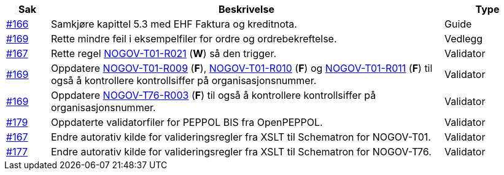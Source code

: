 :ruleurl-ord: /ehf/rule/order-1.0/
:ruleurl-res: /ehf/rule/order-response-1.0/

[cols="1,9,2", options="header"]
|===
| Sak | Beskrivelse | Type

| link:https://github.com/difi/vefa-validator-conf/issues/166[#166]
| Samkjøre kapittel 5.3 med EHF Faktura og kreditnota.
| Guide

| link:https://github.com/difi/vefa-validator-conf/issues/169[#169]
| Rette mindre feil i eksempelfiler for ordre og ordrebekreftelse.
| Vedlegg

| link:https://github.com/difi/vefa-validator-conf/issues/167[#167]
| Rette regel link:{ruleurl-ord}NOGOV-T01-R021/[NOGOV-T01-R021] (**W**) så den trigger.
| Validator

| link:https://github.com/difi/vefa-validator-conf/issues/169[#169]
| Oppdatere link:{ruleurl-ord}NOGOV-T01-R009/[NOGOV-T01-R009] (**F**), link:{ruleurl-ord}NOGOV-T01-R010/[NOGOV-T01-R010] (**F**) og link:{ruleurl-ord}NOGOV-T01-R011/[NOGOV-T01-R011] (**F**) til også å kontrollere kontrollsiffer på organisasjonsnummer.
| Validator

| link:https://github.com/difi/vefa-validator-conf/issues/169[#169]
| Oppdatere link:{ruleurl-res}NOGOV-T76-R003/[NOGOV-T76-R003] (**F**) til også å kontrollere kontrollsiffer på organisasjonsnummer.
| Validator

| link:https://github.com/difi/vefa-validator-conf/issues/179[#179]
| Oppdaterte validatorfiler for PEPPOL BIS fra OpenPEPPOL.
| Validator

| link:https://github.com/difi/vefa-validator-conf/issues/167[#167]
| Endre autorativ kilde for valideringsregler fra XSLT til Schematron for NOGOV-T01.
| Validator

| link:https://github.com/difi/vefa-validator-conf/issues/177[#177]
| Endre autorativ kilde for valideringsregler fra XSLT til Schematron for NOGOV-T76.
| Validator

|===
